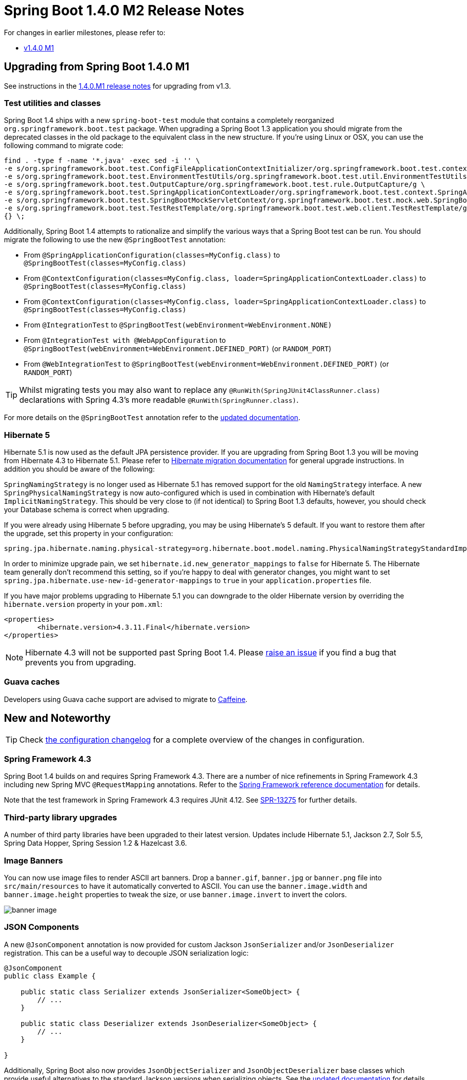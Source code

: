 :docs: https://docs.spring.io/spring-boot/docs/current-SNAPSHOT/reference/htmlsingle/
:framework-docs: https://docs.spring.io/spring-framework/docs/4.3.0.RC1/spring-framework-reference/htmlsingle/


= Spring Boot 1.4.0 M2 Release Notes

For changes in earlier milestones, please refer to:

 - link:Spring-Boot-1.4.0-M1-Release-Notes[v1.4.0 M1]


== Upgrading from Spring Boot 1.4.0 M1
See instructions in the link:Spring-Boot-1.4.0-M1-Release-Notes[1.4.0.M1 release notes] for upgrading from v1.3.



=== Test utilities and classes
Spring Boot 1.4 ships with a new `spring-boot-test` module that contains a completely reorganized `org.springframework.boot.test` package. When upgrading a Spring Boot 1.3 application you should migrate from the deprecated classes in the old package to the equivalent class in the new structure. If you're using Linux or OSX, you can use the following command to migrate code:

[indent=0]
----
find . -type f -name '*.java' -exec sed -i '' \
-e s/org.springframework.boot.test.ConfigFileApplicationContextInitializer/org.springframework.boot.test.context.ConfigFileApplicationContextInitializer/g \
-e s/org.springframework.boot.test.EnvironmentTestUtils/org.springframework.boot.test.util.EnvironmentTestUtils/g \
-e s/org.springframework.boot.test.OutputCapture/org.springframework.boot.test.rule.OutputCapture/g \
-e s/org.springframework.boot.test.SpringApplicationContextLoader/org.springframework.boot.test.context.SpringApplicationContextLoader/g \
-e s/org.springframework.boot.test.SpringBootMockServletContext/org.springframework.boot.test.mock.web.SpringBootMockServletContext/g \
-e s/org.springframework.boot.test.TestRestTemplate/org.springframework.boot.test.web.client.TestRestTemplate/g \
{} \;
----

Additionally, Spring Boot 1.4 attempts to rationalize and simplify the various ways that a Spring Boot test can be run.  You should migrate the following to use the new `@SpringBootTest` annotation:

 - From `@SpringApplicationConfiguration(classes=MyConfig.class)` to `@SpringBootTest(classes=MyConfig.class)`
 - From `@ContextConfiguration(classes=MyConfig.class, loader=SpringApplicationContextLoader.class)` to `@SpringBootTest(classes=MyConfig.class)`
 - From `@ContextConfiguration(classes=MyConfig.class, loader=SpringApplicationContextLoader.class)` to 
`@SpringBootTest(classes=MyConfig.class)`
 - From `@IntegrationTest` to `@SpringBootTest(webEnvironment=WebEnvironment.NONE)`
 - From `@IntegrationTest with @WebAppConfiguration` to `@SpringBootTest(webEnvironment=WebEnvironment.DEFINED_PORT)` (or `RANDOM_PORT`)
 - From `@WebIntegrationTest` to `@SpringBootTest(webEnvironment=WebEnvironment.DEFINED_PORT)` (or `RANDOM_PORT`)

TIP: Whilst migrating tests you may also want to replace any `@RunWith(SpringJUnit4ClassRunner.class)` declarations with Spring 4.3's more readable `@RunWith(SpringRunner.class)`.

For more details on the `@SpringBootTest` annotation refer to the {docs}#boot-features-testing-spring-boot-applications[updated documentation].



=== Hibernate 5
Hibernate 5.1 is now used as the default JPA persistence provider. If you are upgrading from Spring Boot 1.3 you will be moving from Hibernate 4.3 to Hibernate 5.1. Please refer to https://github.com/hibernate/hibernate-orm/blob/5.0/migration-guide.adoc[Hibernate migration documentation] for general upgrade instructions. In addition you should be aware of the following:

`SpringNamingStrategy` is no longer used as Hibernate 5.1 has removed support for the old `NamingStrategy` interface. A new `SpringPhysicalNamingStrategy` is now auto-configured which is used in combination with Hibernate's default `ImplicitNamingStrategy`. This should be very close to (if not identical) to Spring Boot 1.3 defaults, however, you should check your Database schema is correct when upgrading.

If you were already using Hibernate 5 before upgrading, you may be using Hibernate's 5 default. If you want to restore them after the upgrade, set this property in your configuration:

[indent=0,source,properties]
----
spring.jpa.hibernate.naming.physical-strategy=org.hibernate.boot.model.naming.PhysicalNamingStrategyStandardImpl
----

In order to minimize upgrade pain, we set `hibernate.id.new_generator_mappings` to `false` for Hibernate 5. The Hibernate team generally don't recommend this setting, so if you're happy to deal with generator changes, you might want to set `spring.jpa.hibernate.use-new-id-generator-mappings` to `true` in your `application.properties` file.

If you have major problems upgrading to Hibernate 5.1 you can downgrade to the older Hibernate version by overriding the `hibernate.version` property in your `pom.xml`:

[indent=0,source,xml]
----
<properties>
	<hibernate.version>4.3.11.Final</hibernate.version>
</properties>
----

NOTE: Hibernate 4.3 will not be supported past Spring Boot 1.4. Please https://github.com/spring-projects/spring-boot/issues/new[raise an issue] if you find a bug that prevents you from upgrading.



=== Guava caches
Developers using Guava cache support are advised to migrate to https://github.com/ben-manes/caffeine[Caffeine].



== New and Noteworthy

TIP: Check link:Spring-Boot-1.4.0-M2-Configuration-Changelog[the configuration changelog] for a complete overview of the changes in configuration.

=== Spring Framework 4.3
Spring Boot 1.4 builds on and requires Spring Framework 4.3. There are a number of nice refinements in Spring Framework 4.3 including new Spring MVC `@RequestMapping` annotations. Refer to the {framework-docs}#new-in-4.3[Spring Framework reference documentation] for details.

Note that the test framework in Spring Framework 4.3 requires JUnit 4.12. See https://jira.spring.io/browse/SPR-13275[SPR-13275] for further details.

=== Third-party library upgrades
A number of third party libraries have been upgraded to their latest version. Updates include Hibernate 5.1, Jackson 2.7, Solr 5.5, Spring Data Hopper, Spring Session 1.2 & Hazelcast 3.6.  



=== Image Banners
You can now use image files to render ASCII art banners. Drop a `banner.gif`, `banner.jpg` or `banner.png` file into `src/main/resources` to have it automatically converted to ASCII. You can use the `banner.image.width` and `banner.image.height` properties to tweak the size, or use `banner.image.invert` to invert the colors.

image::https://raw.githubusercontent.com/wiki/spring-projects/spring-boot/images/spring-banner-image.png[banner image]



=== JSON Components
A new `@JsonComponent` annotation is now provided for custom Jackson `JsonSerializer` and/or `JsonDeserializer` registration. This can be a useful way to decouple JSON serialization logic:

[source,java,indent=0]
----
@JsonComponent
public class Example {

    public static class Serializer extends JsonSerializer<SomeObject> {
        // ...
    }

    public static class Deserializer extends JsonDeserializer<SomeObject> {
        // ...
    }

}
----

Additionally, Spring Boot also now provides `JsonObjectSerializer` and `JsonObjectDeserializer` base classes which provide useful alternatives to the standard Jackson versions when serializing objects. See the {docs}#boot-features-json-components[updated documentation] for details.



=== Couchbase support
Full auto-configuration support is now provided for Couchbase. You can easily access a `Bucket` and `Cluster` bean by adding the `spring-boot-starter-data-couchbase` "Starter" and providing a little configuration:

[indent=0]
----
spring.couchbase.bootstrap-hosts=my-host-1,192.168.1.123
spring.couchbase.bucket.name=my-bucket
spring.couchbase.bucket.password=secret
----

It's also possible to use Couchbase as a backing store for a Spring Data `Repository` or as a `CacheManager`. Refer to the {docs}#boot-features-couchbase[updated documentation] for details.



=== Neo4J Support
Auto-configuration support is now provided for Neo4J. You can connect to a remote server or run an embedded Neo4J server. You can also use Neo4J to back a Spring Data `Repository`, for example:

[source,java,indent=0]
----
public interface CityRepository extends GraphRepository<City> {

    Page<City> findAll(Pageable pageable);

    City findByNameAndCountry(String name, String country);

}
----

Full details are provided in the {docs}#boot-features-neo4j[Neo4J section] of the reference documentation.



=== Redis Spring Data repositories
Redis can now be used to back Spring Data repositories. See the https://docs.spring.io/spring-data/redis/docs/current/reference/html/#redis.repositories[Spring Data Redis] documentation for more details.



=== Narayana transaction manager support
Auto-configuration support is now included for the Narayana transaction manager. You can choose between Narayana, Bitronix or Atomkos if you need JTA support. See {docs}#boot-features-jta-narayana[the updated reference guide] for details.



=== Actuator info endpoint improvements
You can now use the `InfoContributor` interface to register beans that expose information to the `/info` actuator endpoint. Out of the box support is provided for:

* Full or partial Git information generated from the `git-commit-id-plugin` Maven or `gradle-git-properties` Gradle plugin (set `management.info.git.mode=full` to expose full details)
* Build information generated from the Spring Boot Maven or Gradle plugin.
* Custom information from the Environment (any property starting `info.*`)

Details are documented in the {docs}#production-ready-application-info["Application information"] section of the reference docs.



=== MetricsFilter improvements
The `MetricsFilter` can now submit metrics in both the classic "merged" form, or grouped per HTTP method. Use `endpoints.metrics.filter` properties to change the configuration:

[indent=0]
----
endpoints.metrics.filter.gauge-submissions=grouped
endpoints.metrics.filter.counter-submissions=grouped,merged
---- 



=== Caffeine cache support
Auto-configuration is provided for Caffeine v2.2 (a Java 8 rewrite of Guava’s caching support). Existing Guava cache users should consider migrating to Caffeine as Guava cache support will be dropped in a future release.



=== Test improvements
Spring Boot 1.4 includes a major overhaul of testing support. Test classes and utilities are now provided in dedicated `spring-boot-test` and `spring-boot-test-autoconfigure` jars (although most users will continue to pick them up via the `spring-boot-starter-test` "Starter"). We've added AssertJ, JSONassert and JsonPath dependencies to the test starter.



==== @SpringBootTest
With Spring Boot 1.3 there were multiple ways of writing a Spring Boot test. You could use `@SpringApplicationConfiguration`, `@ContextConfiguration` with the `SpringApplicationContextLoader`, `@IntegrationTest` or `@WebIntegrationTest`. With Spring Boot 1.4, a single `@SpringBootTest` annotation replaces all of those.

Use `@SpringBootTest` in combination with `@RunWith(SpringRunner.class)` and set the `webEnvironment` attribute depending on the type of test you want to write.

A classic integration test, with a mocked servlet environment:

[source,java,indent=0]
----
@RunWith(SpringRunner.class)
@SpringBootTest
public class MyTest {

	// ...

}
----

A web integration test, running a live server listening on a defined port:

[source,java,indent=0]
----
@RunWith(SpringRunner.class)
@SpringBootTest(webEnvironment=WebEnvionment.DEFINED_PORT)
public class MyTest {

	// ...

}
----

A web integration test, running a live server listening on a random port:

[source,java,indent=0]
----
@RunWith(SpringRunner.class)
@SpringBootTest(webEnvironment=WebEnvionment.RANDOM_PORT)
public class MyTest {

	@LocalServerPort
	private int actualPort;

	// ...

}
----

See the {docs}#boot-features-testing-spring-boot-applications[updated reference documentation] for details.



==== Auto-detection of test configuration
Test configuration can now be automatically detected for most tests. If you follow the Spring Boot recommended conventions for structuring your code the `@SpringBootApplication` class will be loaded when no explicit configuration is defined. If you need to load a different `@Configuration` class you can either include it as a nested inner-class in your test, or use the `classes` attribute of `@SpringBootTest`.

See {docs}#boot-features-testing-spring-boot-applications-detecting-config[Detecting test configuration] for details.



==== Mocking and spying beans
It's quite common to want to replace a single bean in your `ApplicationContext` with a mock for testing purposes. With Spring Boot 1.4 this now as easy as annotating a field in your test with `@MockBean`:

[source,java,indent=0]
----
@RunWith(SpringRunner.class)
@SpringBootTest
public class MyTest {

    @MockBean
    private RemoteService remoteService;

    @Autowired
    private Reverser reverser;

    @Test
    public void exampleTest() {
        // RemoteService has been injected into the reverser bean
        given(this.remoteService.someCall()).willReturn("mock");
        String reverse = reverser.reverseSomeCall();
        assertThat(reverse).isEqualTo("kcom");
    }

}
----

You can also use `@SpyBean` if you want to spy on an existing bean rather than using a full mock.

See the {docs}#boot-features-testing-spring-boot-applications-mocking-beans[mocking section] of the reference documentation for more details.


==== Auto-configured tests
Full application auto-configuration is sometime overkill for tests, you often only want to auto-configure a specific "slice" of your application. Spring Boot 1.4 introduces a number of specialized test annotations that can be used for testing specific parts of your application:

* `@JsonTest` - For testing JSON marshalling and unmarshalling.
* `@WebMvcTest` - For testing Spring MVC `@Controllers` using MockMVC.
* `@DataJpaTest` - For testing Spring Data JPA elements

Many of the annotations provide additional auto-configuration that's specific to testing. For example, if you use `@WebMvcTest` you can `@Autowire` a fully configured `MockMvc` instance.

See the {docs}#boot-features-testing-spring-boot-applications-testing-autoconfigured-tests[reference documentation] for details.

==== JSON AssertJ assertions
New `JacksonTester`, `GsonTester` and `BasicJsonTester` classes can be used in combination with AssertJ to test JSON marshalling and unmarshalling. Testers can be used with the `@JsonTest` annotation or directly on a test class:

[source,java,indent=0]
----
@RunWith(SpringRunner.class)
@JsonTest
public class MyJsonTests {

    private JacksonTester<VehicleDetails> json;

    @Test
    public void testSerialize() throws Exception {
        VehicleDetails details = new VehicleDetails("Honda", "Civic");
        assertThat(this.json.write(details)).isEqualToJson("expected.json");
        assertThat(this.json.write(details)).hasJsonPathStringValue("@.make");
    }

}
----

See the {docs}#boot-features-testing-spring-boot-applications-testing-autoconfigured-json-tests[JSON section] of the reference documentation or the Javadocs for details.

=== Auto-configuration for Spring REST Docs

Combined with the support for auto-configuring `MockMvc` described above, auto-configuration for Spring REST Docs has been introduced. REST Docs can be enabled using the new `@AutoConfigureRestDocs` annotation. This will result in the `MockMvc` instance being automatically configured to use REST Docs and also removes the need to use REST Docs' JUnit rule. Please see the {docs}#boot-features-testing-spring-boot-applications-testing-autoconfigured-rest-docs[relevant section] of the reference documentation for further details.

=== Miscellaneous 
* `server.jetty.acceptors` and `server.jetty.selectors` properties have been added to configure the number of Jetty acceptors and selectors.
* `server.max-http-header-size` and `server.max-http-post-size` can be used to constrain maximum sizes for HTTP headers and HTTP POSTs. Settings work on Tomcat, Jetty and Undertow.
* The minimum number of spare threads for Tomcat can now be configured using `server.tomcat.min-spare-threads`
* Profile negation in now supported in `application.yml` files. Use the familiar `!` prefix in `spring.profiles` values



== Deprecations in Spring Boot 1.4.0
* Velocity support has been deprecated since support has been deprecated as of Spring Framework 4.3.
* Some constructors in `UndertowEmbeddedServletContainer` have been deprecated (most uses should be unaffected).
* The `locations` and `merge` attributes of the `@ConfigurationProperties` annotation have been deprecated in favor of directly configuring the `Environment`.
* The protected `SpringApplication.printBanner` method should no longer be used to print a custom banner. Use the `Banner` interface instead.
* The protected `InfoEndpoint.getAdditionalInfo` method has been deprecated in favor of the `InfoContributor` interface.
* `org.springframework.boot.autoconfigure.test.ImportAutoConfiguration` has been moved to `org.springframework.boot.autoconfigure`.
* All classes in the `org.springframework.boot.test` package have been deprecated. See the "upgrading" notes above for details.



== Property Renames
* `spring.jackson.serialization-inclusion` should be replaced with `spring.jackson.default-property-inclusion`.
* `spring.activemq.pooled` should be replaced with `spring.activemq.pool.enabled`.
* `spring.jpa.hibernate.naming-strategy` should be replaced with `spring.jpa.hibernate.naming.strategy`.
* `server.tomcat.max-http-header-size` should be replaced with `server.max-http-header-size`.